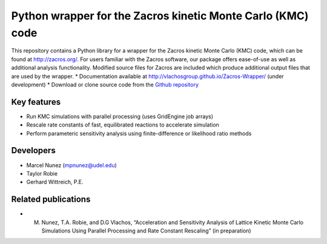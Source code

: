 Python wrapper for the Zacros kinetic Monte Carlo (KMC) code
============================================================

This repository contains a Python library for a wrapper for the Zacros 
kinetic Monte Carlo (KMC) code, which can be found at http://zacros.org/. 
For users familiar with the Zacros software, our package offers ease-of-use 
as well as additional analysis functionality. Modified source files for 
Zacros are included which produce additional output files that are used by the wrapper.
* Documentation available at `<http://vlachosgroup.github.io/Zacros-Wrapper/>`_ (under development)
* Download or clone source code from the  `Github repository <https://github.com/VlachosGroup/Zacros-Wrapper/>`_

Key features
------------
* Run KMC simulations with parallel processing (uses GridEngine job arrays)
* Rescale rate constants of fast, equilibrated reactions to accelerate simulation
* Perform parameteric sensitivity analysis using finite-difference or likelihood ratio methods

Developers
----------
* Marcel Nunez (mpnunez@udel.edu)
* Taylor Robie
* Gerhard Wittreich, P.E.

Related publications
-----------------------
* M. Nunez, T.A. Robie, and D.G Vlachos, “Acceleration and Sensitivity Analysis of Lattice Kinetic Monte Carlo Simulations Using Parallel Processing and Rate Constant Rescaling” (in preparation)